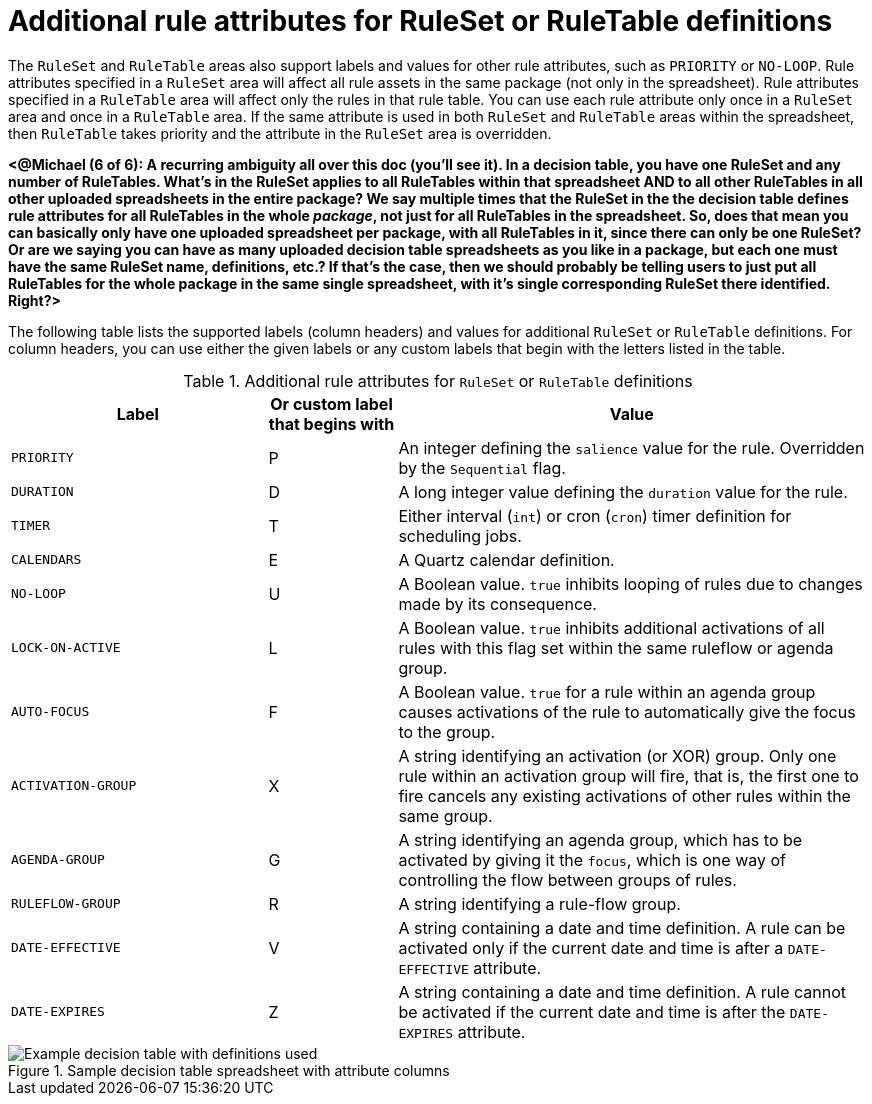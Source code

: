 [id='decision-tables-attributes-ref']
= Additional rule attributes for RuleSet or RuleTable definitions

The `RuleSet` and `RuleTable` areas also support labels and values for other rule attributes, such as `PRIORITY` or `NO-LOOP`. Rule attributes specified in a `RuleSet` area will affect all rule assets in the same package (not only in the spreadsheet). Rule attributes specified in a `RuleTable` area will affect only the rules in that rule table. You can use each rule attribute only once in a `RuleSet` area and once in a `RuleTable` area. If the same attribute is used in both `RuleSet` and `RuleTable` areas within the spreadsheet, then `RuleTable` takes priority and the attribute in the `RuleSet` area is overridden.

*<@Michael (6 of 6): A recurring ambiguity all over this doc (you'll see it). In a decision table, you have one RuleSet and any number of RuleTables. What's in the RuleSet applies to all RuleTables within that spreadsheet AND to all other RuleTables in all other uploaded spreadsheets in the entire package? We say multiple times that the RuleSet in the the decision table defines rule attributes for all RuleTables in the whole _package_, not just for all RuleTables in the spreadsheet. So, does that mean you can basically only have one uploaded spreadsheet per package, with all RuleTables in it, since there can only be one RuleSet? Or are we saying you can have as many uploaded decision table spreadsheets as you like in a package, but each one must have the same RuleSet name, definitions, etc.? If that's the case, then we should probably be telling users to just put all RuleTables for the whole package in the same single spreadsheet, with it's single corresponding RuleSet there identified. Right?>*

The following table lists the supported labels (column headers) and values for additional `RuleSet` or `RuleTable` definitions. For column headers, you can use either the given labels or any custom labels that begin with the letters listed in the table.

.Additional rule attributes for `RuleSet` or `RuleTable` definitions
[cols="30%,15%,55%", options="header"]
|===
|Label
|Or custom label that begins with
|Value

|`PRIORITY`
|P
|An integer defining the `salience` value for the rule. Overridden by the `Sequential` flag.

|`DURATION`
|D
|A long integer value defining the `duration` value for the rule.

|`TIMER`
|T
|Either interval (`int`) or cron (`cron`) timer definition for scheduling jobs.

|`CALENDARS`
|E
|A Quartz calendar definition.

|`NO-LOOP`
|U
|A Boolean value. `true` inhibits looping of rules due to changes made by its consequence.

|`LOCK-ON-ACTIVE`
|L
|A Boolean value. `true` inhibits additional activations of all rules with this flag set within the same ruleflow or agenda group.

|`AUTO-FOCUS`
|F
|A Boolean value. `true` for a rule within an agenda group causes activations of the rule to automatically give the focus to the group.

|`ACTIVATION-GROUP`
|X
|A string identifying an activation (or XOR) group. Only one rule within an activation group will fire, that is, the first one to fire cancels any existing activations of other rules within the same group.

|`AGENDA-GROUP`
|G
|A string identifying an agenda group, which has to be activated by giving it the `focus`, which is one way of controlling the flow between groups of rules.

|`RULEFLOW-GROUP`
|R
|A string identifying a rule-flow group.

|`DATE-EFFECTIVE`
|V
|A string containing a date and time definition. A rule can be activated only if the current date and time is after a `DATE-EFFECTIVE` attribute.

|`DATE-EXPIRES`
|Z
|A string containing a date and time definition. A rule cannot be activated if the current date and time is after the `DATE-EXPIRES` attribute.
|===

.Sample decision table spreadsheet with attribute columns
image::decision-table-example.png[Example decision table with definitions used]
